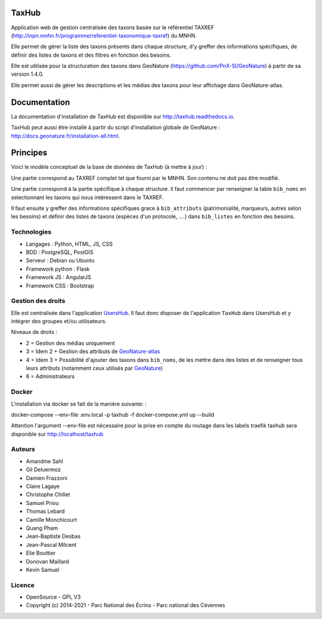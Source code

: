 TaxHub
=========

Application web de gestion centralisée des taxons basée sur le référentiel TAXREF (http://inpn.mnhn.fr/programme/referentiel-taxonomique-taxref) du MNHN.

Elle permet de gérer la liste des taxons présents dans chaque structure, d'y greffer des informations spécifiques, de définir des listes de taxons et des filtres en fonction des besoins.

Elle est utilisée pour la structuration des taxons dans GeoNature (https://github.com/PnX-SI/GeoNature) à partir de sa version 1.4.0.

Elle permet aussi de gérer les descriptions et les médias des taxons pour leur affichage dans GeoNature-atlas.

.. image :: docs/images/taxons-liste.jpg

.. image :: docs/images/taxon-details.jpg

Documentation
=============

La documentation d'installation de TaxHub est disponible sur http://taxhub.readthedocs.io.

TaxHub peut aussi être installé à partir du script d'installation globale de GeoNature : http://docs.geonature.fr/installation-all.html.

Principes
=========

Voici le modèle conceptuel de la base de données de TaxHub (à mettre à jour) :

.. image :: docs/images/MCD_taxonomie.png

Une partie correspond au TAXREF complet tel que fourni par le MNHN. Son contenu ne doit pas être modifié.

Une partie correspond à la partie spécifique à chaque structure. Il faut commencer par renseigner la table ``bib_noms`` en selectionnant les taxons qui nous intéressent dans le TAXREF.

Il faut ensuite y greffer des informations spécifiques grace à ``bib_attributs`` (patrimonialité, marqueurs, autres selon les besoins) et définir des listes de taxons (espèces d'un protocole, ....) dans ``bib_listes`` en fonction des besoins.

Technologies
------------

- Langages : Python, HTML, JS, CSS
- BDD : PostgreSQL, PostGIS
- Serveur : Debian ou Ubuntu
- Framework python : Flask
- Framework JS : AngularJS
- Framework CSS : Bootstrap

Gestion des droits
------------------

Elle est centralisée dans l'application `UsersHub <https://github.com/PnX-SI/UsersHub>`_. Il faut donc disposer de l'application ``TaxHub`` dans UsersHub et y intégrer des groupes et/ou utilisateurs.

Niveaux de droits :

* 2 = Gestion des médias uniquement
* 3 = Idem 2 + Gestion des attributs de `GeoNature-atlas <https://github.com/PnEcrins/GeoNature-atlas>`_
* 4 = Idem 3 + Possibilité d'ajouter des taxons dans ``bib_noms``, de les mettre dans des listes et de renseigner tous leurs attributs (notamment ceux utilisés par `GeoNature <https://github.com/PnX-SI/GeoNature>`_)
* 6 = Administrateurs

Docker
-----
L'installation via docker se fait de la manière suivante: :

docker-compose --env-file .env.local -p taxhub -f docker-compose.yml up --build

Attention l'argument --env-file est nécessaire pour la prise en compte du routage dans les labels traefik
taxhub sera disponible sur http://localhost/taxhub

Auteurs
-------

- Amandine Sahl
- Gil Deluermoz
- Damien Frazzoni
- Claire Lagaye
- Christophe Chillet
- Samuel Priou
- Thomas Lebard
- Camille Monchicourt
- Quang Pham
- Jean-Baptiste Desbas
- Jean-Pascal Milcent
- Elie Bouttier
- Donovan Maillard
- Kevin Samuel

Licence
-------

* OpenSource - GPL V3
* Copyright (c) 2014-2021 - Parc National des Écrins - Parc national des Cévennes


.. image:: http://geonature.fr/img/logo-pne.jpg
    :target: http://www.ecrins-parcnational.fr

.. image:: http://geonature.fr/img/logo-pnc.jpg
    :target: http://www.cevennes-parcnational.fr
